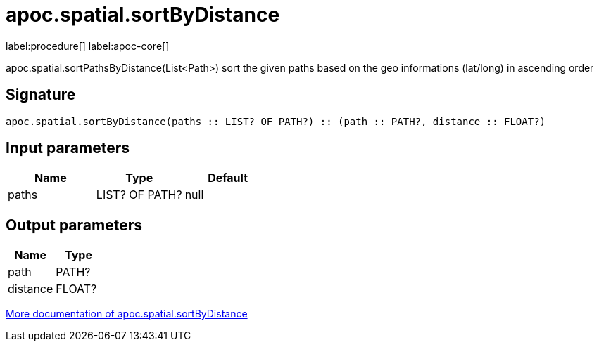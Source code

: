 ////
This file is generated by DocsTest, so don't change it!
////

= apoc.spatial.sortByDistance
:description: This section contains reference documentation for the apoc.spatial.sortByDistance procedure.

label:procedure[] label:apoc-core[]

[.emphasis]
apoc.spatial.sortPathsByDistance(List<Path>) sort the given paths based on the geo informations (lat/long) in ascending order

== Signature

[source]
----
apoc.spatial.sortByDistance(paths :: LIST? OF PATH?) :: (path :: PATH?, distance :: FLOAT?)
----

== Input parameters
[.procedures, opts=header]
|===
| Name | Type | Default 
|paths|LIST? OF PATH?|null
|===

== Output parameters
[.procedures, opts=header]
|===
| Name | Type 
|path|PATH?
|distance|FLOAT?
|===

xref::misc/spatial.adoc[More documentation of apoc.spatial.sortByDistance,role=more information]

